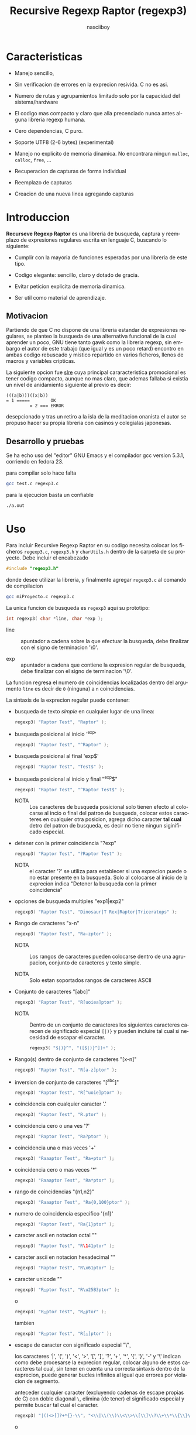 #+TITLE: Recursive Regexp Raptor (regexp3)
#+AUTHOR: nasciiboy
#+LANGUAGE: es
#+STARTUP: showall


* Caracteristicas

  - Manejo sencillo,

  - Sin verificacion de errores en la exprecion resivida. C no es asi.

  - Numero de rutas y agrupamientos limitado solo por la capacidad del
    sistema/hardware

  - El codigo mas compacto y claro que alla precenciado nunca antes
    alguna libreria regexp humana.

  - Cero dependencias, C puro.

  - Soporte UTF8 (2-6 bytes) (experimental)

  - Manejo no explicito de memoria dinamica. No encontrara ningun
    =malloc=, =calloc=, =free=, ...

  - Recuperacion de capturas de forma individual

  - Reemplazo de capturas

  - Creacion de una nueva linea agregando capturas

* Introduccion

  *Recurseve Regexp Raptor* es una libreria de busqueda, captura y
  reemplazo de expresiones regulares escrita en lenguaje C, buscando
  lo siguiente:

  - Cumplir con la mayoria de funciones esperadas por una libreria de
    este tipo.

  - Codigo elegante: sencillo, claro y dotado de gracia.

  - Evitar peticion explicita de memoria dinamica.

  - Ser util como material de aprendizaje.

** Motivacion

   Partiendo de que C no dispone de una libreria estandar de
   expresiones regulares, se planteo la busqueda de una alternativa
   funcional de la cual aprender un poco, GNU tiene tanto gawk como la
   libreria regexp, sin embargo el autor de este trabajo (que igual y
   es un poco retard) encontro en ambas codigo rebuscado y mistico
   repartido en varios ficheros, llenos de macros y variables
   cripticas.

   La siguiente opcion fue [[https://github.com/cesanta/slre][slre]] cuya principal cararacteristica
   promocional es tener codigo compacto, aunque no mas claro, que
   ademas fallaba si existia un nivel de anidamiento siguiente al
   previo es decir:

   #+BEGIN_EXAMPLE
     (((a|b)))((x|b))
     = 1 =====        OK
              = 2 === ERROR
   #+END_EXAMPLE

   desepcionado y tras un retiro a la isla de la meditacion onanista
   el autor se propuso hacer su propia libreria con casinos y
   colegialas japonesas.

** Desarrollo y pruebas

   Se ha echo uso del "editor" GNU Emacs y el compilador gcc version
   5.3.1, corriendo en fedora 23.

   para compilar solo hace falta

   #+BEGIN_SRC sh
     gcc test.c regexp3.c
   #+END_SRC

   para la ejecucion basta un confiable

   #+BEGIN_SRC sh
     ./a.out
   #+END_SRC

* Uso

  Para incluir Recursive Regexp Raptor en su codigo necesita colocar
  los ficheros =regexp3.c=, =regexp3.h= y =charUtils.h= dentro de la
  carpeta de su proyecto. Debe incluir el encabezado

  #+BEGIN_SRC c
    #include "regexp3.h"
  #+END_SRC

  donde desee utilizar la libreria, y finalmente agregar =regexp3.c=
  al comando de compilacion

  #+BEGIN_SRC sh
    gcc miProyecto.c regexp3.c
  #+END_SRC

  La unica funcion de busqueda es =regexp3= aqui su prototipo:

  #+BEGIN_SRC c
    int regexp3( char *line, char *exp );
  #+END_SRC

  - line :: apuntador a cadena sobre la que efectuar la busqueda, debe
            finalizar con el signo de terminacion '\0'.

  - exp  :: apuntador a cadena que contiene la expresion regular de
            busqueda, debe finalizar con el signo de terminacion '\0'.


  La funcion regresa el numero de coincidencias localizadas dentro del
  argumento =line= es decir de =0= (ninguna) a =n= coincidencias.

  La sintaxis de la exprecion regular puede contener:

  - busqueda de texto /simple/ en cualquier lugar de una linea:

    #+BEGIN_SRC c
      regexp3( "Raptor Test", "Raptor" );
    #+END_SRC

  - busqueda posicional al inicio '^exp'

    #+BEGIN_SRC c
      regexp3( "Raptor Test", "^Raptor" );
    #+END_SRC

  - busqueda posicional al final 'exp$'

    #+BEGIN_SRC c
      regexp3( "Raptor Test", "Test$" );
    #+END_SRC

  - busqueda posicional al inicio y final "^exp$"

    #+BEGIN_SRC c
      regexp3( "Raptor Test", "^Raptor Test$" );
    #+END_SRC

    - NOTA :: Los caracteres de busqueda posicional solo tienen efecto
              al colocarse al incio o final del patron de busqueda,
              colocar estos caracteres en cualquier otra posicion,
              agrega dicho caracter *tal cual* detro del patron de
              busqueda, es decir no tiene ningun siginificado
              especial.


  - detener con la primer coincidencia "?exp"

    #+BEGIN_SRC c
      regexp3( "Raptor Test", "?Raptor Test" );
    #+END_SRC

    - NOTA :: el caracter '?' se utiliza para establecer si una
              exprecion puede o no estar presente en la busqueda. Solo
              al colocarse al inicio de la exprecion indica "Detener
              la busqueda con la primer coincidencia"


  - opciones de busqueda multiples "exp1|exp2"

    #+BEGIN_SRC c
      regexp3( "Raptor Test", "Dinosaur|T Rex|Raptor|Triceratops" );
    #+END_SRC

  - Rango de caracteres "x-n"

    #+BEGIN_SRC c
      regexp3( "Raptor Test", "Ra-zptor" );
    #+END_SRC

    - NOTA :: Los rangos de caracteres pueden colocarse dentro de una
              agrupacion, conjunto de caracteres y texto simple.

    - NOTA :: Solo estan soportados rangos de caracteres ASCII


  - Conjunto de caracteres "[abc]"

    #+BEGIN_SRC c
      regexp3( "Raptor Test", "R[uoiea]ptor" );
    #+END_SRC

    - NOTA :: Dentro de un conjunto de caracteres los siguientes
              caracteres carecen de significado especial =[|)}= y
              pueden incluire tal cual si necesidad de escapar el
              caracter.

      #+BEGIN_SRC c
        regexp3( "$|)}^", "([$|)}^])+" );
      #+END_SRC


  - Rango(s) dentro de conjunto de caracteres "[x-n]"

    #+BEGIN_SRC c
      regexp3( "Raptor Test", "R[a-z]ptor" );
    #+END_SRC

  - inversion de conjunto de caracteres  "[^abc]"

    #+BEGIN_SRC c
      regexp3( "Raptor Test", "R[^uoie]ptor" );
    #+END_SRC

  - coincidencia con cualquier caracter '.'

    #+BEGIN_SRC c
      regexp3( "Raptor Test", "R.ptor" );
    #+END_SRC

  - coincidencia cero o una ves '?'

    #+BEGIN_SRC c
      regexp3( "Raptor Test", "Ra?ptor" );
    #+END_SRC

  - coincidencia una o mas veces '+'

    #+BEGIN_SRC c
      regexp3( "Raaaptor Test", "Ra+ptor" );
    #+END_SRC

  - coincidencia cero o mas veces '*'

    #+BEGIN_SRC c
      regexp3( "Raaaptor Test", "Ra*ptor" );
    #+END_SRC

  - rango de coincidencias "{n1,n2}"

    #+BEGIN_SRC c
      regexp3( "Raaaptor Test", "Ra{0,100}ptor" );
    #+END_SRC

  - numero de coincidencia especifico '{n1}'

    #+BEGIN_SRC c
      regexp3( "Raptor Test", "Ra{1}ptor" );
    #+END_SRC

  - caracter ascii en notacion octal "\ooo"

    #+BEGIN_SRC c
      regexp3( "Raptor Test", "R\141ptor" );
    #+END_SRC

  - caracter ascii en notacion hexadecimal "\xhh"

    #+BEGIN_SRC c
      regexp3( "Raptor Test", "R\x61ptor" );
    #+END_SRC

  - caracter unicode "\uhhhh"

    #+BEGIN_SRC c
      regexp3( "R△ptor Test", "R\u25B3ptor" );
    #+END_SRC

    o

    #+BEGIN_SRC c
      regexp3( "R△ptor Test", "R△ptor" );
    #+END_SRC

    tambien

    #+BEGIN_SRC c
      regexp3( "R△ptor Test", "R[△]ptor" );
    #+END_SRC

  - escape de caracter con significado especial "\\c"

    los caracteres '|', '(', ')', '<', '>', '[', ']', '?', '+', '*',
    '{', '}', '-' y '\' indican como debe procesarse la exprecion regular,
    colocar alguno de estos caracteres tal cual, sin tener en cuenta
    una correcta sintaxis dentro de la exprecion, puede generar bucles
    infinitos al igual que errores por violacion de segmento.

    anteceder cualquier caracter (excluyendo cadenas de escape propias
    de C) con doble diagonal =\=, elimina (de tener) el significado
    especial y permite buscar tal cual el caracter.

    #+BEGIN_SRC c
      regexp3( "|()<>[]?+*{}-\\", "<\\|\\(\\)\\<\\>\\[\\]\\?\\+\\*\\{\\}\\-\\\\>" );
    #+END_SRC

    o

    #+BEGIN_SRC c
      regexp3( "Raptor Test", "\\R\\a\\p\\t\\o\\r\\ \\T\\es\\t" );
    #+END_SRC

  - agrupacion "(exp)"

    #+BEGIN_SRC c
      regexp3( "Raptor Test", "(Raptor)" );
    #+END_SRC

  - agrupacion con captura "<exp>"

    #+BEGIN_SRC c
      regexp3( "Raptor Test", "<Raptor>" );
    #+END_SRC

** Comportamiento al recorrer el texto de busqueda

   Al localizar una coincidencia, la nueva busqueda inicia a partir
   del final de dicha coincidencia en lugar del caracter siguiente al
   inicio de la coincidencia. Si desea realizar una busqueda caracter
   a caracter (incluyendo caracteres UTF-8 de longitud variable)
   elimine el fragmento de codigo

   #+BEGIN_SRC c
     match && pathLine.pos ? pathLine.pos :
   #+END_SRC

   dentro de la funcion =regexp3= en el fichero =regexp3.c=.

   Adicionalmente podria no estar interesado en utilizar la libreria
   con caracteres no ASCII, para obtener una considerable mejora de
   rendimiento serian necesarias algunas modificaciones menores como
   eliminar todo el codigo referente a =UTF=, la funcion =utf8meter=,
   y la constante =xooooooo=, asi como substituir la aparicion de
   =utf8meter= por =1=, =++= o alguna expresion equivalente, donde sea
   necesario.

** Recuperacion de captura

   Cualquier agrupacion "<exp>" exitosa, genera una captura del texto
   localizado, dichas capturas se almacenan segun el orden de
   aparicion y posicion dentro de la agrupacion por ejemplo:

   #+BEGIN_EXAMPLE
     <   <   >  | <   <   >   >   >
     = 1 ==========================
         = 2==    = 2 =========
                      = 3 =
   #+END_EXAMPLE

   Si la exprecion dentro de la agrupacion es capturada mas de una vez
   dentro de la linea de busqueda el indice, se incrementa segun su
   aparicion es decir:

   #+BEGIN_EXAMPLE
     <   <   >  | <   >   >   <   <   >  | <   >   >   <   <   >  | <   >   >
     = 1 ==================   = 3 ==================   = 5 ==================
         = 2==    = 2==           = 4==    = 4==           = 6==    = 6==
     primer captura               segunda captura      tercer captura
   #+END_EXAMPLE

   la funcion =cpytCatch= copia la captura dentro de un arreglo de
   caracteres, aqui su prototipo:

   #+BEGIN_SRC c
     char * cpyCatch( char * lineCatch, int index )
   #+END_SRC

   - lineCatch :: puntero lo suficientemete grande para contener la
                  captura.

   - index     :: indice de agrupacion a recuperar de =1= a =n=.



   la funcion regeresa un apuntador a la captura terminada en '\0'. Un
   indice incorrecto regresara un apuntador que inicia en '\0'.

   para optener el numero de agrupaciones capturadas utlice
   =totCatch=:

   #+BEGIN_SRC c
     int totCatch();
   #+END_SRC

   que regresa un valor de =0= a =n=. Podria utilzar esta y la
   anterior funcion para imprimir las agrupaciones capturadas con una
   funcion como:

   #+BEGIN_SRC c
     void printCatch(){
       char lineCatch[128];
       int i = 0, max = totCatch();

       while( ++i <= max )
         printf( "#%d# >%s<\n", i, cpyCatch( lineCatch, i ) );
     }
   #+END_SRC

*** =gpsCatch()= y =lenCatch()=

    una alternativa a =cpyCatch()=, son las funciones =gpsCatch()= y
    =lenCatch()=. La primera regresa un puntero a la posicion donde
    fue encontrada la captura, la segunda regresa la longitud de la
    captura.

    #+BEGIN_SRC c
      char * gpsCatch( int index );
      int lenCatch   ( int index );
    #+END_SRC

    un ejemplo de uso seria:

    #+BEGIN_SRC c
      void printCatch(){
        int i = 0, max = totCatch();

        while( ++i <= max )
          printf( "#%d# >%.*s<\n", i, lenCatch( i ), gpsCatch( i ) );
      }
    #+END_SRC

*** Colocar capturas dentro de una linea

    #+BEGIN_SRC c
      char * newLineCatch( char * newLine, char * str );
    #+END_SRC

    el argumento =str= contiene el texto con el cual formar la nueva
    cadena asi como indicadores de cuales capturas colocar. Colocar
    texto no requiere ningun eschizo mistico, texto tal cual, por otro
    lado indicar la captura requiere cocar el signo '\' seguido del
    numero de captura:

    #+BEGIN_SRC c
      str = "captura 1 >>\\1<< captura 2 >>\\2<< captura 747 >>\\747<<";
    #+END_SRC

    para escapar el caracter '\' dentro de la nueva cadena
    "\\". Dentro de la cadena del programa tendra que colocar los
    respectivos escapes del escape es decir:

    #+BEGIN_CENTER
      cadena = "\\\\Escape\\\\"
    #+END_CENTER

    =newLine= es la direccion de un arrglo de caracteres del tamaño
    necesario para almacenar la linea resultante.

** Reemplazo de captura

   El reemplazo opera sobre un arreglo de caracteres en el cual se
   coloca la linea de busqueda con las capturas reemplazadas, la
   funcion encargada de esta labor es =replaceCatch=, su prototipo es:

   #+BEGIN_SRC c
     char * replaceCatch( char * newLine, char * str, int index );
   #+END_SRC

   - newLine :: arreglo de caracteres lo suficientemente grande para
                contener la linea sobre la que se efectua la busqueda,
                tomando en cuenta el numero y dimencion de capturas a
                reemplazar.

   - str     :: cadena de caracteres con la cual reemplazar la
                captura.

   - index   :: indice de captura segun el orden de aparicion dentro
                de la exprecion regular. Pasar un indice incorrecto,
                coloca una copia sin modificacion de la cadena de
                busqueda sobre el arreglo =newLine=.


   en este caso el uso del argumento =index= a diferencia de la
   funcion =getCatch= no se refiere a una "captura" en especifico,
   es decir no importa la cantidad de ocaciones que se ha capturado
   una exprecion, el indice indica la *posicion* dentro de la
   exprecion es decir:

   #+BEGIN_EXAMPLE
     <   <   >  | <   <   >   >   >
     = 1 ==========================
         = 2==    = 2 =========
                      = 3 =
     exprecion de agrupacion con captura
   #+END_EXAMPLE

   modifica una o varias capturas como

   #+BEGIN_EXAMPLE
     <   <   >  | <   >   >       <   <   >  | <   >   >      <   <   >  | <   >   >
     = 1 ==================       = 1 ==================      = 1 ==================
         = 2==    = 2==               = 2==    = 2==              = 2==    = 2==
     modificacion en captura uno  "..." dos                   "..." tres
   #+END_EXAMPLE

** Metacaracteres de busqueda

   - \\ : diagonal
   - \a : "campana"
   - \e : "Esc"
   - \f : salto de página
   - \n : "nueva línea"
   - \r : "retorno de carro"
   - \t : tabulador.
   - \v : tabulador vertical
   - \x : exadecimal  8 bits 00-ff
   - \u : exadecimal 16 bits 0000-FFFF


   - NOTA :: los anteriores caracteres estan por defecto incluidos en
             c, no fue necesario implementarlos.


   - \\d : dígito del 0 al 9.
   - \\D : cualquier carácter que no sea un dígito del 0 al 9.
   - \\w : cualquier carácter alfanumérico.
   - \\W : cualquier carácter no alfanumérico.
   - \\s : espacio en blanco.
   - \\S : cualquier carácter que no sea un espacio en blanco.
   - \\& : caracter no ascii (apartir de 0x80, multibyte o no).


   - NOTA :: los anteriores (y siguietes) caracteres requieren doble
             '\\' para escapar '\'


   - \\| : barra vertical
   - \\^ : acento circunflejo
   - \\$ : signo dolar
   - \\( : parentesis izquierdo
   - \\) : parentesis derecho
   - \\< : mayor que
   - \\> : menor que
   - \\[ : corchete izquierdo
   - \\] : corchete derecho
   - \\. : punto
   - \\? : interrogacion
   - \\+ : mas
   - \\- : menos
   - \\* : asterisco
   - \\{ : llave izquierda
   - \\} : llave derecha


   - NOTA :: los anteriores caracteres insertan un caracter con
             significado especial para su busqueda dentro de la
             cadena, incluir el caracter tal cual (sin doble escape
             '\\') en cualquier lugar es erroneo por ejemplo:

             #+BEGIN_EXAMPLE
               "(agrupacion[erronea)"
             #+END_EXAMPLE

             en lugar de

             #+BEGIN_EXAMPLE
               "(agrupacion\\[correcta)"
             #+END_EXAMPLE

             puede generar un error durante el analisis de la cadena
             de busqueda y provocar un ciclo infinito y/o otros
             sucesos apocalipticos.

** ejemplos interesantes de busqueda

   #+BEGIN_SRC c
     regexp3( "Raptor Test", "^<((C|R)ap C|C|R)(a+p{1}tor)\\s?((\\Se)(st))>$" );
   #+END_SRC

   Busqueda y captura de las posibles cadenas:

   - "Cap Captor Test"
   - "Rap Captor Test"
   - "Captor Test"
   - "Raptor Test"
   - "Cap CaaptorTest"
   - "Rap CaaptorTest"
   - ...


   #+BEGIN_SRC c
     regexp3( "1999-12-05", "<(\\d){2,4}(\\-|/)(\\d)*(\\W{1})(\\d+)>" );
   #+END_SRC

   captura algo parecido a una fecha (cifras y separadores) separado
   por '-' o '/' y un caracter no alfanumerico

   #+BEGIN_SRC c
      regexp3( "<a href=\"https://es.wikipedia.org/wiki/Expresi%C3%B3n_regular\">", "(https?://)<[^\"]*>" );
   #+END_SRC

   capturar algo parecido a un enlace web

   #+BEGIN_SRC c
     regexp3( "contacto (nasciiboy@gmail.com) $$", "<\\w+@\\w+\\.\\w+>" );
   #+END_SRC

   capturar algo parecido a un correo.

   #+BEGIN_SRC c
      regexp3( "1. rango entre 1985-2014.", "\\D?<\\d{4}>\\D?" );
   #+END_SRC

   capturar cifras de cuatro digitos.

* Hacking

  Cual es el algoritmo para resolver una exprecion regular?

  1. Dividir la expresion en sus rutas principales.

     Las rutas se marcan mediante el signo '|' que indica multiples
     opciones a seguir.

     #+BEGIN_EXAMPLE
       ruta uno | ruta dos | ruta n
     #+END_EXAMPLE

     La posicion de cada expresion es indicativa del orden en que debe
     resolverse. Una ruta principal se encuentra en el nivel de
     anidamiento *cero* es decir esta fuara de cualquier nivel de
     agrupamiento.

     #+BEGIN_EXAMPLE
       (ruta uno) | ( (ruta dos a | rutad dos b) ) | ruta n
       = 0 ================================================
       = 1 ======   = 1 ==========================
                      = 2 ======================
     #+END_EXAMPLE

     un nuevo nivel de anidamiento surge al agrupar una parte de la
     exprecion iniciando con '(' y finalizando con ')'. Cada '('
     aumenta el anidamiento en 1 y cada ')' lo disminulle en 1, si
     encontramas '|' al tener anidamiento 0, hemos encontrado una ruta
     principal.

     la funcion =walker= optiene cada ruta pricipal secuencalmente,
     para ser enviada a =trekking= (senderista) quien debe reducirla a
     expreciones aun mas sencillas.

     #+BEGIN_EXAMPLE
       inicio     # (ruta uno) | ( (ruta dos a | ruta dos b) ) | ruta n

       ## REDUCCION UNO
       ruta uno   # (ruta uno)
       ruta dos   #              ( (ruta dos a | ruta dos b) )
       ruta n     #                                              ruta n

       ## REDUCCION DOS
       ruta uno   #  ruta uno
       ruta dos   #                (ruta dos a | ruta dos b)
       ruta n     #                                              evaluando

       ## REDUCCION TRES
       ruta uno   #  evaluando
       ruta dos a #                 ruta dos a
       ruta dos b #                              ruta dos b
       ruta n     #                                              terminado

       ## REDUCCION TRES
       ruta uno   #  terminado
       ruta dos a #                 evaluando
       ruta dos b #                              evaluando
     #+END_EXAMPLE

  2. Una ruta principal debe descomponerse en senderos o trayectos,
     eliminando niveles de anidamiento y obteniendo nuevas rutas hasta
     dejar cadenas que puedan compararse directamente.

     La funcion =trekking= envia lo que internamente considera una
     ruta a la funcion =tracker=, la cual corta y marca trayectos
     segun el contexto.

     #+BEGIN_EXAMPLE
       trekking 1 # (ruta uno)
       tracker       ruta uno
     #+END_EXAMPLE

     en este punto cada nuevo =track= es evaluado (=isPath()=) en
     busca de signos que indiquen la necesidad de seguir reduciendo la
     exprecion en rutas, metacaracteres, clases de caracteres, rangos,
     y repeticiones. De ser esto necesario, el trayecto se enviara a
     =walker= para crear un nuevo ciclo de analisis (he aqui el paso
     recursivo). De lo contrario el =track= es comparable directamente
     y se optiene un resultado que es enviado a =walker= quien
     responde a =regexp3=.

  3. optener el numero de ciclos de repeticion para cada
     ruta/trayecto/expresion

     una vez que =tracker= a reducido una ruta a trayecto, envia dicho
     trayecto a =setLoops= quien dependiento lo que encuentre a
     continuacion establece el numero de repeticiones en las variables
     =LoopRange(Min|Max)= (miembros de la estructura =Path=).

     #+BEGIN_EXAMPLE
       trekking  a-z    texto     (ruta uno)  *c       ?[abc]{2,3}
       tracker   a-z    | texto   | ruta uno  | c      | abc
       tipo      RANGEAB| SIMPLE  | GROUP     | SIMPLE | BRACKET
       continua  t      | (       | *         | ?      | {
       setLoops  1-1    | 1-1     | 0-INF     | 0-1    | 2-3
       continua  t      | (       | c         | [      | '\0'
     #+END_EXAMPLE

     si la exprecion siguiente es siginificativa =setLoops= corta y
     establece una nueva posicion al fin de dicha exprecion.


  El siguiente diagrama ofrece una vision aproximada del
  funcionamiento del programa.

  file:regexp3.jpg

** Macros

   #+BEGIN_SRC c
     #define TRUE       1
     #define FALSE      0
     #define INF    65536
     #define CATCHS    24
   #+END_SRC

   =INF= establece el numero maximo de ciclos de repeticion para cada
   =track=.

   =CATCHS= establece la cantidad de capturas maximas detro de cada
   busqueda.

** Estructuras y enumeraciones

   #+BEGIN_SRC c
     struct PathLine {
       char *line;
       int   pos;
       int   len;
     };
   #+END_SRC

   =line= apunta al inicio de la cadena sobre la que se efectua la
   busqueda, =pos= marca la posicion actual sobre la que se encuentra
   la busqueda y =len= contiene la longitud de la cadena.

   #+BEGIN_SRC c
     enum PTYPE { PATH, GROUP, HOOK, SIMPLE, BRACKET, RANGEAB, META, POINT, UTF8 };

     struct Path {
       int   len;
       char *ptr;
       enum   PTYPE type;
       int   loopsMin, loopsMax;
     };
   #+END_SRC

   =Path= contiene la exprecion regular, deacuerdo a cada funcion
   puede ser llamada =path=, =track= o =text= para indicar si se trata
   de la ruta principal, un divicion de esta, o texto para una
   comparacion directa.

   =ptr= y =len= indican el inicio y longitud de la exprecion.

   =type= indica el tipo.

   - =PATH= ruta principal.
   - =GROUP= agrupacion.
   - =HOOK= agrupacion y captura.
   - =SIMPLE= texto simple directamente comparable.
   - =BRACKET= clase de caracteres
   - =RANGEAB= rango de caracteres.
   - =META= metacaracter.
   - =POINT= punto.
   - =UTF8= caracter multibyte con codificacion UTF8


   =loopsMin= y =loopsMax= almacenan el rango de repeticiones,
   normalmente =1= y =1= respectivamente.

   #+BEGIN_SRC c
     struct CATch {
       char *ptr[CATCHS];
       int   len[CATCHS];
       int   id [CATCHS];
       int   idx;
       int   index;
     } Catch;
   #+END_SRC

   =Catch= almacena un arreglo de apuntadores (=ptr=) al inicio de
   cada captura y su longitud =len=. =index= indica el numero total de
   capturas.

   =id= identifica el orden de aparicion dentro de la exprecion
   regular, =idx= es una variable auxiliar para obtener el
   identificador.

* Licencia

  Este proyecto no es de codigo "abierto", es *software libre*, y
  acorde a ello se utiliza la licencia GNU GPL Version 3. Cualquier
  obra que incluya o derive codigo de esta libreria, debera cumplir
  con los terminos de esta licencia.

* Contacto, contribucion y otras cosas

  [[mailto:nasciiboy@gmail.com]]
